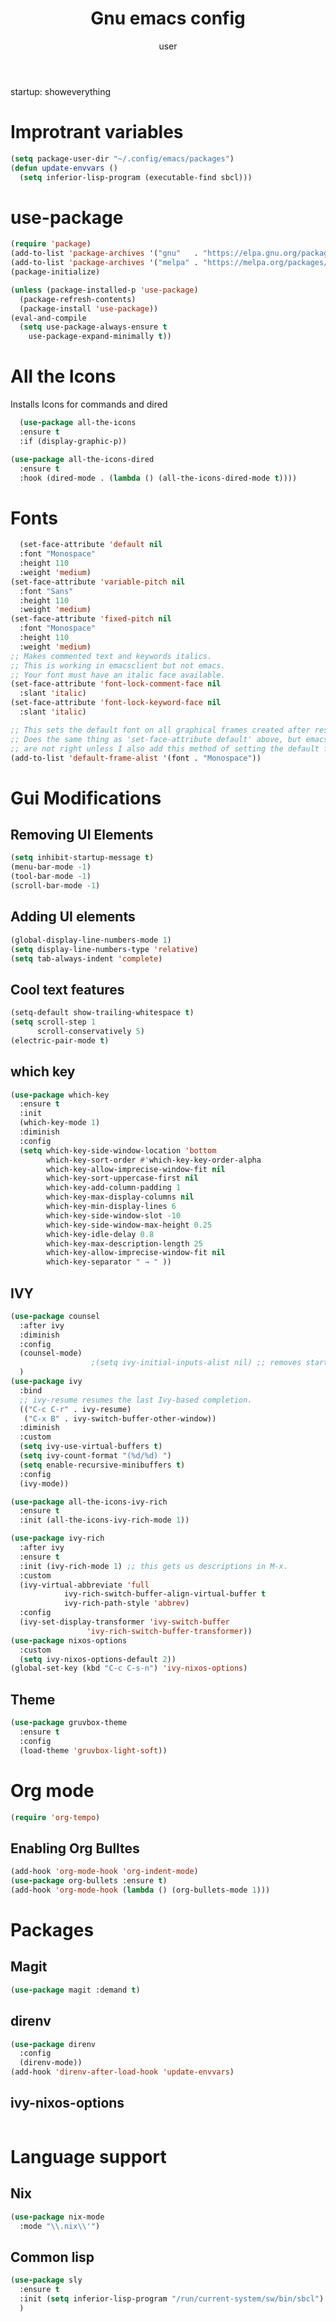 #+Title: Gnu emacs config
#+Author: user
startup: showeverything

* Improtrant variables
#+begin_src emacs-lisp
  (setq package-user-dir "~/.config/emacs/packages")
  (defun update-envvars ()
    (setq inferior-lisp-program (executable-find sbcl)))
#+end_src



* use-package
#+begin_src emacs-lisp
  (require 'package)
  (add-to-list 'package-archives '("gnu"   . "https://elpa.gnu.org/packages/"))
  (add-to-list 'package-archives '("melpa" . "https://melpa.org/packages/"))
  (package-initialize)

  (unless (package-installed-p 'use-package)
    (package-refresh-contents)
    (package-install 'use-package))
  (eval-and-compile
    (setq use-package-always-ensure t
	  use-package-expand-minimally t))

#+end_src
* All the Icons
Installs Icons for commands and dired
#+begin_src emacs-lisp
    (use-package all-the-icons
    :ensure t
    :if (display-graphic-p))

  (use-package all-the-icons-dired
    :ensure t
    :hook (dired-mode . (lambda () (all-the-icons-dired-mode t))))
#+end_src

* Fonts
#+begin_src emacs-lisp
  (set-face-attribute 'default nil
  :font "Monospace"
  :height 110
  :weight 'medium)
(set-face-attribute 'variable-pitch nil
  :font "Sans"
  :height 110
  :weight 'medium)
(set-face-attribute 'fixed-pitch nil
  :font "Monospace"
  :height 110
  :weight 'medium)
;; Makes commented text and keywords italics.
;; This is working in emacsclient but not emacs.
;; Your font must have an italic face available.
(set-face-attribute 'font-lock-comment-face nil
  :slant 'italic)
(set-face-attribute 'font-lock-keyword-face nil
  :slant 'italic)

;; This sets the default font on all graphical frames created after restarting Emacs.
;; Does the same thing as 'set-face-attribute default' above, but emacsclient fonts
;; are not right unless I also add this method of setting the default font.
(add-to-list 'default-frame-alist '(font . "Monospace"))
#+end_src

* Gui Modifications
** Removing UI Elements
#+begin_src emacs-lisp
  (setq inhibit-startup-message t)
  (menu-bar-mode -1)
  (tool-bar-mode -1)
  (scroll-bar-mode -1)
#+end_src
** Adding UI elements
#+begin_src emacs-lisp
  (global-display-line-numbers-mode 1)
  (setq display-line-numbers-type 'relative)
  (setq tab-always-indent 'complete)

#+end_src
** Cool  text features
#+begin_src emacs-lisp
  (setq-default show-trailing-whitespace t)
  (setq scroll-step 1
        scroll-conservatively 5)
  (electric-pair-mode t)
#+end_src
** which key
#+begin_src emacs-lisp
  (use-package which-key
    :ensure t
    :init
    (which-key-mode 1)
    :diminish
    :config
    (setq which-key-side-window-location 'bottom
          which-key-sort-order #'which-key-key-order-alpha
          which-key-allow-imprecise-window-fit nil
          which-key-sort-uppercase-first nil
          which-key-add-column-padding 1
          which-key-max-display-columns nil
          which-key-min-display-lines 6
          which-key-side-window-slot -10
          which-key-side-window-max-height 0.25
          which-key-idle-delay 0.8
          which-key-max-description-length 25
          which-key-allow-imprecise-window-fit nil
          which-key-separator " → " ))
#+end_src
** IVY
#+begin_src emacs-lisp
  (use-package counsel
    :after ivy
    :diminish
    :config
    (counsel-mode)
  					;(setq ivy-initial-inputs-alist nil) ;; removes starting ^ regex in M-x
    )
  (use-package ivy
    :bind
    ;; ivy-resume resumes the last Ivy-based completion.
    (("C-c C-r" . ivy-resume)
     ("C-x B" . ivy-switch-buffer-other-window))
    :diminish
    :custom
    (setq ivy-use-virtual-buffers t)
    (setq ivy-count-format "(%d/%d) ")
    (setq enable-recursive-minibuffers t)
    :config
    (ivy-mode))

  (use-package all-the-icons-ivy-rich
    :ensure t
    :init (all-the-icons-ivy-rich-mode 1))

  (use-package ivy-rich
    :after ivy
    :ensure t
    :init (ivy-rich-mode 1) ;; this gets us descriptions in M-x.
    :custom
    (ivy-virtual-abbreviate 'full
  			  ivy-rich-switch-buffer-align-virtual-buffer t
  			  ivy-rich-path-style 'abbrev)
    :config
    (ivy-set-display-transformer 'ivy-switch-buffer
  			       'ivy-rich-switch-buffer-transformer))
  (use-package nixos-options
    :custom
    (setq ivy-nixos-options-default 2))
  (global-set-key (kbd "C-c C-s-n") 'ivy-nixos-options)
#+end_src


** Theme
#+begin_src emacs-lisp
  (use-package gruvbox-theme
    :ensure t
    :config
    (load-theme 'gruvbox-light-soft))
#+end_src


* Org mode
#+begin_src emacs-lisp
  (require 'org-tempo)
#+end_src

** Enabling Org Bulltes
#+begin_src emacs-lisp
  (add-hook 'org-mode-hook 'org-indent-mode)
  (use-package org-bullets :ensure t)
  (add-hook 'org-mode-hook (lambda () (org-bullets-mode 1)))
#+end_src


* Packages
** Magit
#+begin_src emacs-lisp
  (use-package magit :demand t)
#+end_src
** direnv
#+begin_src emacs-lisp
  (use-package direnv
    :config
    (direnv-mode))
  (add-hook 'direnv-after-load-hook 'update-envvars)
#+end_src
** ivy-nixos-options
#+begin_src emacs-lisp

#+end_src


* Language support
** Nix
#+begin_src emacs-lisp
  (use-package nix-mode
    :mode "\\.nix\\'")
#+end_src
** Common lisp
#+begin_src emacs-lisp
  (use-package sly
    :ensure t
    :init (setq inferior-lisp-program "/run/current-system/sw/bin/sbcl")
    )
#+end_src
